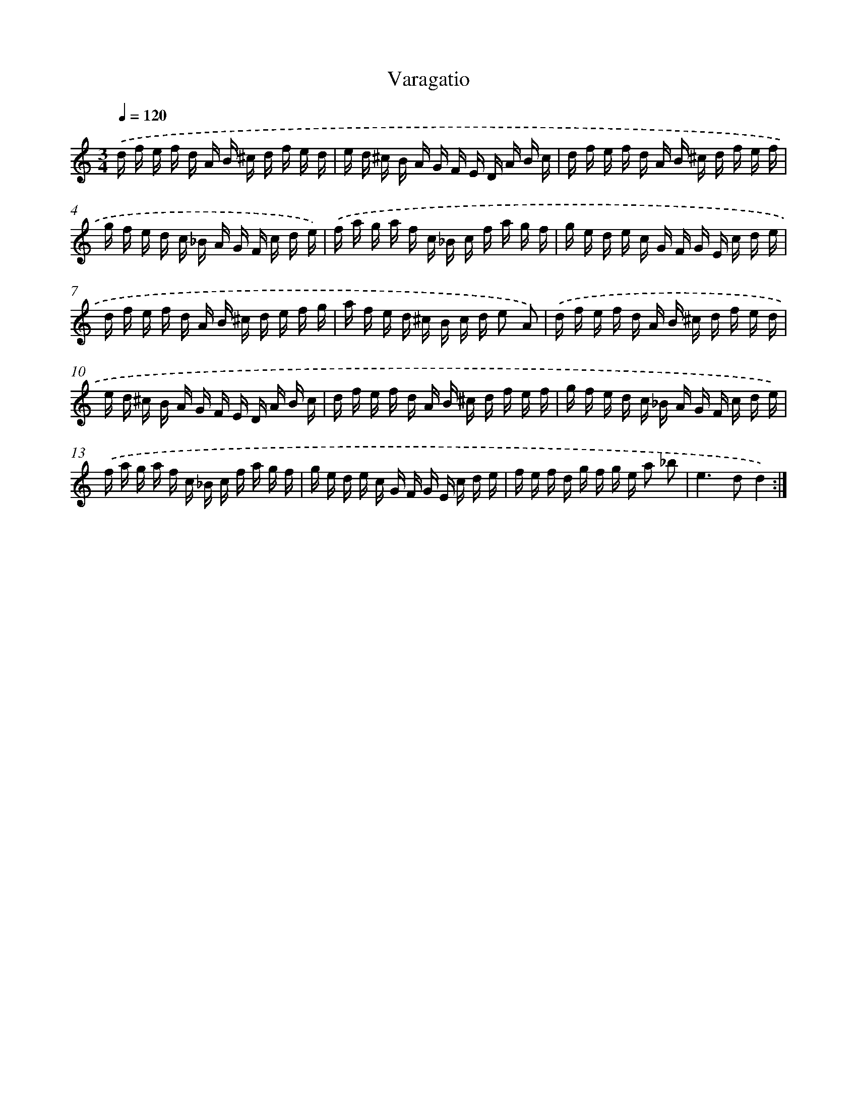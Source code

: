 X: 17495
T: Varagatio
%%abc-version 2.0
%%abcx-abcm2ps-target-version 5.9.1 (29 Sep 2008)
%%abc-creator hum2abc beta
%%abcx-conversion-date 2018/11/01 14:38:13
%%humdrum-veritas 847626375
%%humdrum-veritas-data 2169540801
%%continueall 1
%%barnumbers 0
L: 1/16
M: 3/4
Q: 1/4=120
K: C clef=treble
.('d f e f d A B ^c d f e d |
e d ^c B A G F E D A B c |
d f e f d A B ^c d f e f |
g f e d c _B A G F c d e) |
.('f a g a f c _B c f a g f |
g e d e c G F G E c d e |
d f e f d A B ^c d e f g |
a f e d ^c B c d e2 A2) |
.('d f e f d A B ^c d f e d |
e d ^c B A G F E D A B c |
d f e f d A B ^c d f e f |
g f e d c _B A G F c d e) |
.('f a g a f c _B c f a g f |
g e d e c G F G E c d e |
f e f d g f g e a2 _b2 |
e4>d4d4) :|]

